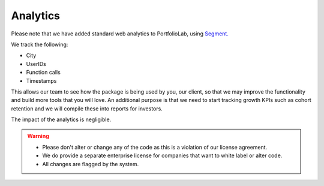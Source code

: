 .. _additional_information-analytics:

=========
Analytics
=========

Please note that we have added standard web analytics to PortfolioLab, using `Segment. <https://segment.com/>`__

We track the following:

* City
* UserIDs
* Function calls
* Timestamps

This allows our team to see how the package is being used by you, our client, so that we may improve the functionality and
build more tools that you will love. An additional purpose is that we need to start tracking growth KPIs such as cohort
retention and we will compile these into reports for investors.

The impact of the analytics is negligible.

.. warning::

   * Please don't alter or change any of the code as this is a violation of our license agreement.
   * We do provide a separate enterprise license for companies that want to white label or alter code.
   * All changes are flagged by the system.
